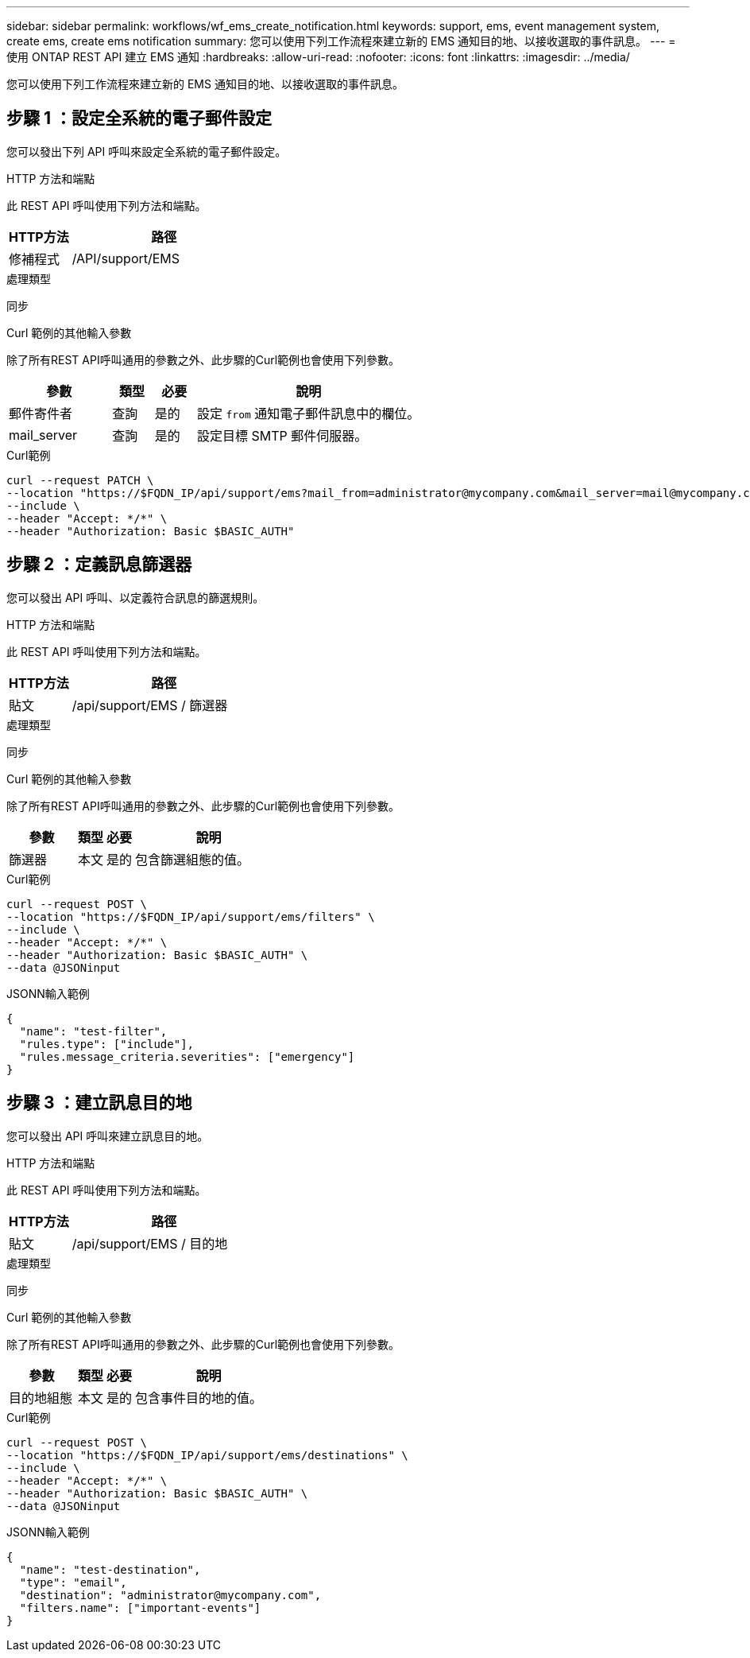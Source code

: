 ---
sidebar: sidebar 
permalink: workflows/wf_ems_create_notification.html 
keywords: support, ems, event management system, create ems, create ems notification 
summary: 您可以使用下列工作流程來建立新的 EMS 通知目的地、以接收選取的事件訊息。 
---
= 使用 ONTAP REST API 建立 EMS 通知
:hardbreaks:
:allow-uri-read: 
:nofooter: 
:icons: font
:linkattrs: 
:imagesdir: ../media/


[role="lead"]
您可以使用下列工作流程來建立新的 EMS 通知目的地、以接收選取的事件訊息。



== 步驟 1 ：設定全系統的電子郵件設定

您可以發出下列 API 呼叫來設定全系統的電子郵件設定。

.HTTP 方法和端點
此 REST API 呼叫使用下列方法和端點。

[cols="25,75"]
|===
| HTTP方法 | 路徑 


| 修補程式 | /API/support/EMS 
|===
.處理類型
同步

.Curl 範例的其他輸入參數
除了所有REST API呼叫通用的參數之外、此步驟的Curl範例也會使用下列參數。

[cols="25,10,10,55"]
|===
| 參數 | 類型 | 必要 | 說明 


| 郵件寄件者 | 查詢 | 是的 | 設定 `from` 通知電子郵件訊息中的欄位。 


| mail_server | 查詢 | 是的 | 設定目標 SMTP 郵件伺服器。 
|===
.Curl範例
[source, curl]
----
curl --request PATCH \
--location "https://$FQDN_IP/api/support/ems?mail_from=administrator@mycompany.com&mail_server=mail@mycompany.com" \
--include \
--header "Accept: */*" \
--header "Authorization: Basic $BASIC_AUTH"
----


== 步驟 2 ：定義訊息篩選器

您可以發出 API 呼叫、以定義符合訊息的篩選規則。

.HTTP 方法和端點
此 REST API 呼叫使用下列方法和端點。

[cols="25,75"]
|===
| HTTP方法 | 路徑 


| 貼文 | /api/support/EMS / 篩選器 
|===
.處理類型
同步

.Curl 範例的其他輸入參數
除了所有REST API呼叫通用的參數之外、此步驟的Curl範例也會使用下列參數。

[cols="25,10,10,55"]
|===
| 參數 | 類型 | 必要 | 說明 


| 篩選器 | 本文 | 是的 | 包含篩選組態的值。 
|===
.Curl範例
[source, curl]
----
curl --request POST \
--location "https://$FQDN_IP/api/support/ems/filters" \
--include \
--header "Accept: */*" \
--header "Authorization: Basic $BASIC_AUTH" \
--data @JSONinput
----
.JSONN輸入範例
[source, json]
----
{
  "name": "test-filter",
  "rules.type": ["include"],
  "rules.message_criteria.severities": ["emergency"]
}
----


== 步驟 3 ：建立訊息目的地

您可以發出 API 呼叫來建立訊息目的地。

.HTTP 方法和端點
此 REST API 呼叫使用下列方法和端點。

[cols="25,75"]
|===
| HTTP方法 | 路徑 


| 貼文 | /api/support/EMS / 目的地 
|===
.處理類型
同步

.Curl 範例的其他輸入參數
除了所有REST API呼叫通用的參數之外、此步驟的Curl範例也會使用下列參數。

[cols="25,10,10,55"]
|===
| 參數 | 類型 | 必要 | 說明 


| 目的地組態 | 本文 | 是的 | 包含事件目的地的值。 
|===
.Curl範例
[source, curl]
----
curl --request POST \
--location "https://$FQDN_IP/api/support/ems/destinations" \
--include \
--header "Accept: */*" \
--header "Authorization: Basic $BASIC_AUTH" \
--data @JSONinput
----
.JSONN輸入範例
[source, curl]
----
{
  "name": "test-destination",
  "type": "email",
  "destination": "administrator@mycompany.com",
  "filters.name": ["important-events"]
}
----